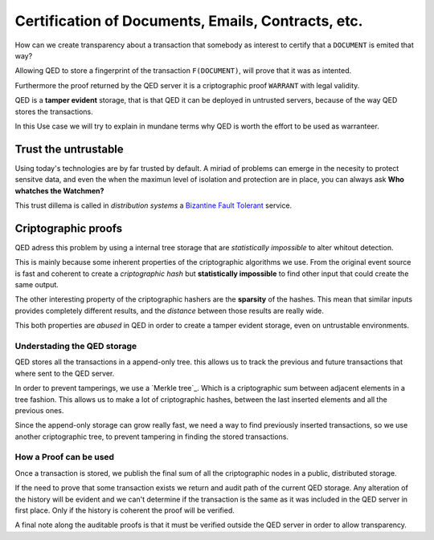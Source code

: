 Certification of Documents, Emails, Contracts, etc.
===================================================

.. image:: /_static/images/Uc2.png

How can we create transparency about a transaction that somebody as interest to
certify that a ``DOCUMENT`` is emited that way?

Allowing QED to store a fingerprint of the transaction ``F(DOCUMENT)``, will
prove that it was as intented.

Furthermore the proof returned by the QED server it is a criptographic proof
``WARRANT`` with legal validity.

QED is a **tamper evident** storage, that is that QED it can be deployed in
untrusted servers, because of the way QED stores the transactions.

In this Use case we will try to explain in mundane terms why QED is worth the
effort to be used as warranteer.

Trust the untrustable
---------------------

Using today's technologies are by far trusted by default. A miriad of problems
can emerge in the necesity to protect sensitve data, and even the when the
maximun level of isolation and protection are in place, you can always ask
**Who whatches the Watchmen?**

This trust dillema is called in *distribution systems* a `Bizantine Fault
Tolerant`_ service.

.. _`Bizantine Fault Tolerant`: https://en.wikipedia.org/wiki/Byzantine_fault

Criptographic proofs
--------------------

QED adress this problem by using a internal tree storage that are
*statistically impossible* to alter whitout detection.

This is mainly because some inherent properties of the criptographic
algorithms we use. From the original event source is fast and coherent to
create a *criptographic hash* but **statistically impossible** to find other
input that could create the same output.

The other interesting property of the criptographic hashers are the
**sparsity** of the hashes. This mean that similar inputs provides completely
different results, and the *distance* between those results are really wide.

This both properties are *abused* in QED in order to create a tamper evident
storage, even on untrustable environments.


Understading the QED storage
++++++++++++++++++++++++++++

QED stores all the transactions in a append-only tree. this allows us to track
the previous and future transactions that where sent to the QED server.

In order to prevent tamperings, we use a `Merkle tree`_. Which is a
criptographic sum between adjacent elements in a tree fashion. This allows us
to make a lot of criptographic hashes, between the last inserted elements and
all the previous ones.

.. image:: /_static/images/Hash_Tree.svg

Since the append-only storage can grow really fast, we need a way to find
previously inserted transactions, so we use another criptographic tree, to
prevent tampering in finding the stored transactions.

How a Proof can be used
+++++++++++++++++++++++

Once a transaction is stored, we publish the final sum of all the criptographic
nodes in a public, distributed storage.

If the need to prove that some transaction exists we return and audit path of
the current QED storage. Any alteration of the history will be evident and we
can't determine if the transaction is the same as it was included in the QED
server in first place. Only if the history is coherent the proof will be verified.

A final note along the auditable proofs is that it must be verified outside the
QED server in order to allow transparency.
